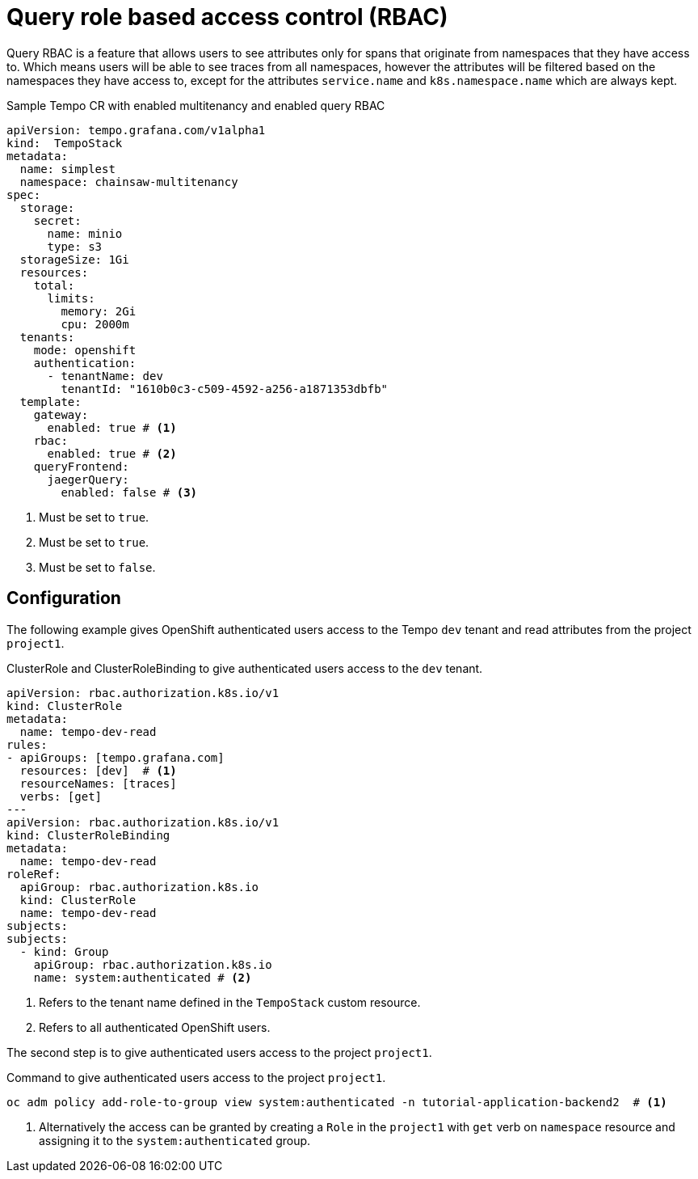 // Module included in the following assemblies:
//
// * observability/distr_tracing/distr_tracing_tempo/distr-tracing-tempo-configuring.adoc

:_mod-docs-content-type: REFERENCE
[id="distr-tracing-tempo-config-query-rbac_{context}"]
= Query role based access control (RBAC)

Query RBAC is a feature that allows users to see attributes only for spans that originate from namespaces that they have access to.
Which means users will be able to see traces from all namespaces, however the attributes will be filtered based on the namespaces they have access to,
except for the attributes `service.name` and `k8s.namespace.name` which are always kept.

.Sample Tempo CR with enabled multitenancy and enabled query RBAC
[source,yaml]
----
apiVersion: tempo.grafana.com/v1alpha1
kind:  TempoStack
metadata:
  name: simplest
  namespace: chainsaw-multitenancy
spec:
  storage:
    secret:
      name: minio
      type: s3
  storageSize: 1Gi
  resources:
    total:
      limits:
        memory: 2Gi
        cpu: 2000m
  tenants:
    mode: openshift
    authentication:
      - tenantName: dev
        tenantId: "1610b0c3-c509-4592-a256-a1871353dbfb"
  template:
    gateway:
      enabled: true # <1>
    rbac:
      enabled: true # <2>
    queryFrontend:
      jaegerQuery:
        enabled: false # <3>
----

<1> Must be set to `true`.
<2> Must be set to `true`.
<3> Must be set to `false`.

:_mod-docs-content-type: REFERENCE
[id="distr-tracing-tempo-config-query-rbac-configure_{context}"]
== Configuration

The following example gives OpenShift authenticated users access to the Tempo `dev` tenant and read attributes from the project `project1`.

.ClusterRole and ClusterRoleBinding to give authenticated users access to the `dev` tenant.
[source,yaml]
----
apiVersion: rbac.authorization.k8s.io/v1
kind: ClusterRole
metadata:
  name: tempo-dev-read
rules:
- apiGroups: [tempo.grafana.com]
  resources: [dev]  # <1>
  resourceNames: [traces]
  verbs: [get]
---
apiVersion: rbac.authorization.k8s.io/v1
kind: ClusterRoleBinding
metadata:
  name: tempo-dev-read
roleRef:
  apiGroup: rbac.authorization.k8s.io
  kind: ClusterRole
  name: tempo-dev-read
subjects:
subjects:
  - kind: Group
    apiGroup: rbac.authorization.k8s.io
    name: system:authenticated # <2>
----

<1> Refers to the tenant name  defined in the `TempoStack` custom resource.
<2> Refers to all authenticated OpenShift users.

The second step is to give authenticated users access to the project `project1`.

.Command to give authenticated users access to the project `project1`.
[source,bash]
----
oc adm policy add-role-to-group view system:authenticated -n tutorial-application-backend2  # <1>
----

<1> Alternatively the access can be granted by creating a `Role` in the `project1` with `get` verb on `namespace` resource and assigning it to the `system:authenticated` group.
